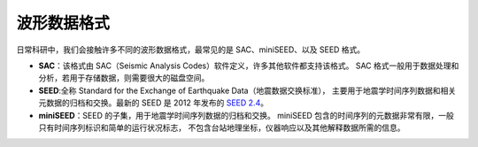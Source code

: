 波形数据格式
============

日常科研中，我们会接触许多不同的波形数据格式，最常见的是 SAC、miniSEED、以及 SEED 格式。

- **SAC**：该格式由 SAC（Seismic Analysis Codes）软件定义，许多其他软件都支持该格式。
  SAC 格式一般用于数据处理和分析，若用于存储数据，则需要很大的磁盘空间。
- **SEED**:全称 Standard for the Exchange of Earthquake Data（地震数据交换标准），
  主要用于地震学时间序列数据和相关元数据的归档和交换。最新的 SEED 是 2012 年发布的
  `SEED 2.4 <http://www.fdsn.org/pdf/SEEDManual_V2.4.pdf>`__。
- **miniSEED**：SEED 的子集，用于地震学时间序列数据的归档和交换。
  miniSEED 包含的时间序列的元数据非常有限，一般只有时间序列标识和简单的运行状况标志，
  不包含台站地理坐标，仪器响应以及其他解释数据所需的信息。
